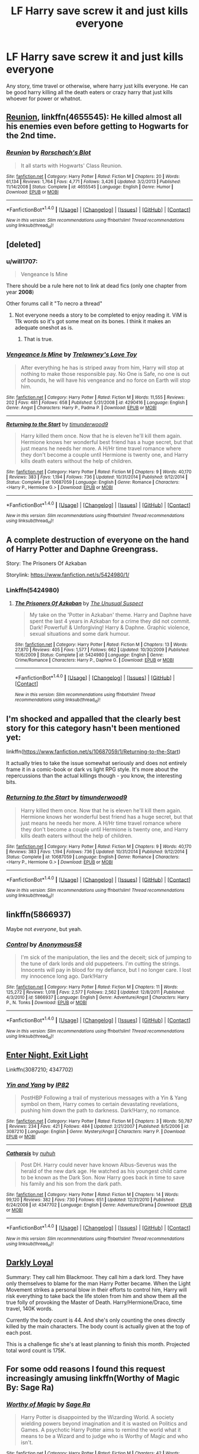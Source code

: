 #+TITLE: LF Harry save screw it and just kills everyone

* LF Harry save screw it and just kills everyone
:PROPERTIES:
:Author: nounusednames
:Score: 15
:DateUnix: 1493055334.0
:DateShort: 2017-Apr-24
:FlairText: Request
:END:
Any story, time travel or otherwise, where harry just kills everyone. He can be good harry killing all the death eaters or crazy harry that just kills whoever for power or whatnot.


** [[https://www.fanfiction.net/s/4655545/1/Reunion][Reunion]], linkffn(4655545): He killed almost all his enemies even before getting to Hogwarts for the 2nd time.
:PROPERTIES:
:Author: InquisitorCOC
:Score: 9
:DateUnix: 1493061278.0
:DateShort: 2017-Apr-24
:END:

*** [[http://www.fanfiction.net/s/4655545/1/][*/Reunion/*]] by [[https://www.fanfiction.net/u/686093/Rorschach-s-Blot][/Rorschach's Blot/]]

#+begin_quote
  It all starts with Hogwarts' Class Reunion.
#+end_quote

^{/Site/: [[http://www.fanfiction.net/][fanfiction.net]] *|* /Category/: Harry Potter *|* /Rated/: Fiction M *|* /Chapters/: 20 *|* /Words/: 61,134 *|* /Reviews/: 1,764 *|* /Favs/: 4,771 *|* /Follows/: 3,426 *|* /Updated/: 3/2/2013 *|* /Published/: 11/14/2008 *|* /Status/: Complete *|* /id/: 4655545 *|* /Language/: English *|* /Genre/: Humor *|* /Download/: [[http://www.ff2ebook.com/old/ffn-bot/index.php?id=4655545&source=ff&filetype=epub][EPUB]] or [[http://www.ff2ebook.com/old/ffn-bot/index.php?id=4655545&source=ff&filetype=mobi][MOBI]]}

--------------

*FanfictionBot*^{1.4.0} *|* [[[https://github.com/tusing/reddit-ffn-bot/wiki/Usage][Usage]]] | [[[https://github.com/tusing/reddit-ffn-bot/wiki/Changelog][Changelog]]] | [[[https://github.com/tusing/reddit-ffn-bot/issues/][Issues]]] | [[[https://github.com/tusing/reddit-ffn-bot/][GitHub]]] | [[[https://www.reddit.com/message/compose?to=tusing][Contact]]]

^{/New in this version: Slim recommendations using/ ffnbot!slim! /Thread recommendations using/ linksub(thread_id)!}
:PROPERTIES:
:Author: FanfictionBot
:Score: 1
:DateUnix: 1493061288.0
:DateShort: 2017-Apr-24
:END:


** [deleted]
:PROPERTIES:
:Score: 3
:DateUnix: 1493056427.0
:DateShort: 2017-Apr-24
:END:

*** u/will1707:
#+begin_quote
  Vengeance Is Mine
#+end_quote

There should be a rule here not to link at dead fics (only one chapter from year *2008*)

Other forums call it "To necro a thread"
:PROPERTIES:
:Author: will1707
:Score: 6
:DateUnix: 1493088345.0
:DateShort: 2017-Apr-25
:END:

**** Not everyone needs a story to be completed to enjoy reading it. ViM is 11k words so it's got some meat on its bones. I think it makes an adequate oneshot as is.
:PROPERTIES:
:Author: munin295
:Score: 2
:DateUnix: 1493309539.0
:DateShort: 2017-Apr-27
:END:

***** That is true.
:PROPERTIES:
:Author: will1707
:Score: 1
:DateUnix: 1493311198.0
:DateShort: 2017-Apr-27
:END:


*** [[http://www.fanfiction.net/s/4290416/1/][*/Vengeance Is Mine/*]] by [[https://www.fanfiction.net/u/1262998/Trelawney-s-Love-Toy][/Trelawney's Love Toy/]]

#+begin_quote
  After everything he has is striped away from him, Harry will stop at nothing to make those responsible pay. No One is Safe, no one is out of bounds, he will have his vengeance and no force on Earth will stop him.
#+end_quote

^{/Site/: [[http://www.fanfiction.net/][fanfiction.net]] *|* /Category/: Harry Potter *|* /Rated/: Fiction M *|* /Words/: 11,555 *|* /Reviews/: 202 *|* /Favs/: 481 *|* /Follows/: 658 *|* /Published/: 5/31/2008 *|* /id/: 4290416 *|* /Language/: English *|* /Genre/: Angst *|* /Characters/: Harry P., Padma P. *|* /Download/: [[http://www.ff2ebook.com/old/ffn-bot/index.php?id=4290416&source=ff&filetype=epub][EPUB]] or [[http://www.ff2ebook.com/old/ffn-bot/index.php?id=4290416&source=ff&filetype=mobi][MOBI]]}

--------------

[[http://www.fanfiction.net/s/10687059/1/][*/Returning to the Start/*]] by [[https://www.fanfiction.net/u/1816893/timunderwood9][/timunderwood9/]]

#+begin_quote
  Harry killed them once. Now that he is eleven he'll kill them again. Hermione knows her wonderful best friend has a huge secret, but that just means he needs her more. A H/Hr time travel romance where they don't become a couple until Hermione is twenty one, and Harry kills death eaters without the help of children.
#+end_quote

^{/Site/: [[http://www.fanfiction.net/][fanfiction.net]] *|* /Category/: Harry Potter *|* /Rated/: Fiction M *|* /Chapters/: 9 *|* /Words/: 40,170 *|* /Reviews/: 383 *|* /Favs/: 1,194 *|* /Follows/: 736 *|* /Updated/: 10/31/2014 *|* /Published/: 9/12/2014 *|* /Status/: Complete *|* /id/: 10687059 *|* /Language/: English *|* /Genre/: Romance *|* /Characters/: <Harry P., Hermione G.> *|* /Download/: [[http://www.ff2ebook.com/old/ffn-bot/index.php?id=10687059&source=ff&filetype=epub][EPUB]] or [[http://www.ff2ebook.com/old/ffn-bot/index.php?id=10687059&source=ff&filetype=mobi][MOBI]]}

--------------

*FanfictionBot*^{1.4.0} *|* [[[https://github.com/tusing/reddit-ffn-bot/wiki/Usage][Usage]]] | [[[https://github.com/tusing/reddit-ffn-bot/wiki/Changelog][Changelog]]] | [[[https://github.com/tusing/reddit-ffn-bot/issues/][Issues]]] | [[[https://github.com/tusing/reddit-ffn-bot/][GitHub]]] | [[[https://www.reddit.com/message/compose?to=tusing][Contact]]]

^{/New in this version: Slim recommendations using/ ffnbot!slim! /Thread recommendations using/ linksub(thread_id)!}
:PROPERTIES:
:Author: FanfictionBot
:Score: 2
:DateUnix: 1493056447.0
:DateShort: 2017-Apr-24
:END:


** A complete destruction of everyone on the hand of Harry Potter and Daphne Greengrass.

Story: The Prisoners Of Azkaban

Storylink: [[https://www.fanfiction.net/s/5424980/1/]]
:PROPERTIES:
:Author: EmilioJZ
:Score: 2
:DateUnix: 1493072749.0
:DateShort: 2017-Apr-25
:END:

*** Linkffn(5424980)
:PROPERTIES:
:Author: pieisbetterthancake
:Score: 1
:DateUnix: 1493079322.0
:DateShort: 2017-Apr-25
:END:

**** [[http://www.fanfiction.net/s/5424980/1/][*/The Prisoners Of Azkaban/*]] by [[https://www.fanfiction.net/u/2088311/The-Unusual-Suspect][/The Unusual Suspect/]]

#+begin_quote
  My take on the 'Potter in Azkaban' theme. Harry and Daphne have spent the last 4 years in Azkaban for a crime they did not commit. Dark! Powerful! & Unforgiving! Harry & Daphne. Graphic violence, sexual situations and some dark humour.
#+end_quote

^{/Site/: [[http://www.fanfiction.net/][fanfiction.net]] *|* /Category/: Harry Potter *|* /Rated/: Fiction M *|* /Chapters/: 13 *|* /Words/: 27,870 *|* /Reviews/: 405 *|* /Favs/: 1,577 *|* /Follows/: 662 *|* /Updated/: 10/30/2009 *|* /Published/: 10/6/2009 *|* /Status/: Complete *|* /id/: 5424980 *|* /Language/: English *|* /Genre/: Crime/Romance *|* /Characters/: Harry P., Daphne G. *|* /Download/: [[http://www.ff2ebook.com/old/ffn-bot/index.php?id=5424980&source=ff&filetype=epub][EPUB]] or [[http://www.ff2ebook.com/old/ffn-bot/index.php?id=5424980&source=ff&filetype=mobi][MOBI]]}

--------------

*FanfictionBot*^{1.4.0} *|* [[[https://github.com/tusing/reddit-ffn-bot/wiki/Usage][Usage]]] | [[[https://github.com/tusing/reddit-ffn-bot/wiki/Changelog][Changelog]]] | [[[https://github.com/tusing/reddit-ffn-bot/issues/][Issues]]] | [[[https://github.com/tusing/reddit-ffn-bot/][GitHub]]] | [[[https://www.reddit.com/message/compose?to=tusing][Contact]]]

^{/New in this version: Slim recommendations using/ ffnbot!slim! /Thread recommendations using/ linksub(thread_id)!}
:PROPERTIES:
:Author: FanfictionBot
:Score: 0
:DateUnix: 1493079342.0
:DateShort: 2017-Apr-25
:END:


** I'm shocked and appalled that the clearly best story for this category hasn't been mentioned yet:

linkffn([[https://www.fanfiction.net/s/10687059/1/Returning-to-the-Start]])

It actually tries to take the issue somewhat seriously and does not entirely frame it in a comic-book or dark vs light RPG style. It's more about the repercussions than the actual killings though - you know, the interesting bits.
:PROPERTIES:
:Author: Deathcrow
:Score: 2
:DateUnix: 1493134254.0
:DateShort: 2017-Apr-25
:END:

*** [[http://www.fanfiction.net/s/10687059/1/][*/Returning to the Start/*]] by [[https://www.fanfiction.net/u/1816893/timunderwood9][/timunderwood9/]]

#+begin_quote
  Harry killed them once. Now that he is eleven he'll kill them again. Hermione knows her wonderful best friend has a huge secret, but that just means he needs her more. A H/Hr time travel romance where they don't become a couple until Hermione is twenty one, and Harry kills death eaters without the help of children.
#+end_quote

^{/Site/: [[http://www.fanfiction.net/][fanfiction.net]] *|* /Category/: Harry Potter *|* /Rated/: Fiction M *|* /Chapters/: 9 *|* /Words/: 40,170 *|* /Reviews/: 383 *|* /Favs/: 1,194 *|* /Follows/: 736 *|* /Updated/: 10/31/2014 *|* /Published/: 9/12/2014 *|* /Status/: Complete *|* /id/: 10687059 *|* /Language/: English *|* /Genre/: Romance *|* /Characters/: <Harry P., Hermione G.> *|* /Download/: [[http://www.ff2ebook.com/old/ffn-bot/index.php?id=10687059&source=ff&filetype=epub][EPUB]] or [[http://www.ff2ebook.com/old/ffn-bot/index.php?id=10687059&source=ff&filetype=mobi][MOBI]]}

--------------

*FanfictionBot*^{1.4.0} *|* [[[https://github.com/tusing/reddit-ffn-bot/wiki/Usage][Usage]]] | [[[https://github.com/tusing/reddit-ffn-bot/wiki/Changelog][Changelog]]] | [[[https://github.com/tusing/reddit-ffn-bot/issues/][Issues]]] | [[[https://github.com/tusing/reddit-ffn-bot/][GitHub]]] | [[[https://www.reddit.com/message/compose?to=tusing][Contact]]]

^{/New in this version: Slim recommendations using/ ffnbot!slim! /Thread recommendations using/ linksub(thread_id)!}
:PROPERTIES:
:Author: FanfictionBot
:Score: 1
:DateUnix: 1493134273.0
:DateShort: 2017-Apr-25
:END:


** linkffn(5866937)

Maybe not /everyone/, but yeah.
:PROPERTIES:
:Author: deirox
:Score: 2
:DateUnix: 1493056583.0
:DateShort: 2017-Apr-24
:END:

*** [[http://www.fanfiction.net/s/5866937/1/][*/Control/*]] by [[https://www.fanfiction.net/u/245778/Anonymous58][/Anonymous58/]]

#+begin_quote
  I'm sick of the manipulation, the lies and the deceit; sick of jumping to the tune of dark lords and old puppeteers. I'm cutting the strings. Innocents will pay in blood for my defiance, but I no longer care. I lost my innocence long ago. Dark!Harry
#+end_quote

^{/Site/: [[http://www.fanfiction.net/][fanfiction.net]] *|* /Category/: Harry Potter *|* /Rated/: Fiction M *|* /Chapters/: 11 *|* /Words/: 125,272 *|* /Reviews/: 1,018 *|* /Favs/: 2,577 *|* /Follows/: 2,562 *|* /Updated/: 12/8/2011 *|* /Published/: 4/3/2010 *|* /id/: 5866937 *|* /Language/: English *|* /Genre/: Adventure/Angst *|* /Characters/: Harry P., N. Tonks *|* /Download/: [[http://www.ff2ebook.com/old/ffn-bot/index.php?id=5866937&source=ff&filetype=epub][EPUB]] or [[http://www.ff2ebook.com/old/ffn-bot/index.php?id=5866937&source=ff&filetype=mobi][MOBI]]}

--------------

*FanfictionBot*^{1.4.0} *|* [[[https://github.com/tusing/reddit-ffn-bot/wiki/Usage][Usage]]] | [[[https://github.com/tusing/reddit-ffn-bot/wiki/Changelog][Changelog]]] | [[[https://github.com/tusing/reddit-ffn-bot/issues/][Issues]]] | [[[https://github.com/tusing/reddit-ffn-bot/][GitHub]]] | [[[https://www.reddit.com/message/compose?to=tusing][Contact]]]

^{/New in this version: Slim recommendations using/ ffnbot!slim! /Thread recommendations using/ linksub(thread_id)!}
:PROPERTIES:
:Author: FanfictionBot
:Score: 1
:DateUnix: 1493056593.0
:DateShort: 2017-Apr-24
:END:


** [[https://www.patronuscharm.net/s/90/1/][Enter Night, Exit Light]]

Linkffn(3087210; 4347702)
:PROPERTIES:
:Author: valtazar
:Score: 1
:DateUnix: 1493059447.0
:DateShort: 2017-Apr-24
:END:

*** [[http://www.fanfiction.net/s/3087210/1/][*/Yin and Yang/*]] by [[https://www.fanfiction.net/u/888655/IP82][/IP82/]]

#+begin_quote
  PostHBP Following a trail of mysterious messages with a Yin & Yang symbol on them, Harry comes to certain devastating revelations, pushing him down the path to darkness. Dark!Harry, no romance.
#+end_quote

^{/Site/: [[http://www.fanfiction.net/][fanfiction.net]] *|* /Category/: Harry Potter *|* /Rated/: Fiction M *|* /Chapters/: 3 *|* /Words/: 50,787 *|* /Reviews/: 234 *|* /Favs/: 421 *|* /Follows/: 484 *|* /Updated/: 2/21/2007 *|* /Published/: 8/5/2006 *|* /id/: 3087210 *|* /Language/: English *|* /Genre/: Mystery/Angst *|* /Characters/: Harry P. *|* /Download/: [[http://www.ff2ebook.com/old/ffn-bot/index.php?id=3087210&source=ff&filetype=epub][EPUB]] or [[http://www.ff2ebook.com/old/ffn-bot/index.php?id=3087210&source=ff&filetype=mobi][MOBI]]}

--------------

[[http://www.fanfiction.net/s/4347702/1/][*/Catharsis/*]] by [[https://www.fanfiction.net/u/936968/nuhuh][/nuhuh/]]

#+begin_quote
  Post DH. Harry could never have known Albus-Severus was the herald of the new dark age. He watched as his youngest child came to be known as the Dark Son. Now Harry goes back in time to save his family and his son from the dark path.
#+end_quote

^{/Site/: [[http://www.fanfiction.net/][fanfiction.net]] *|* /Category/: Harry Potter *|* /Rated/: Fiction M *|* /Chapters/: 14 *|* /Words/: 99,120 *|* /Reviews/: 382 *|* /Favs/: 730 *|* /Follows/: 651 *|* /Updated/: 12/31/2010 *|* /Published/: 6/24/2008 *|* /id/: 4347702 *|* /Language/: English *|* /Genre/: Adventure/Drama *|* /Download/: [[http://www.ff2ebook.com/old/ffn-bot/index.php?id=4347702&source=ff&filetype=epub][EPUB]] or [[http://www.ff2ebook.com/old/ffn-bot/index.php?id=4347702&source=ff&filetype=mobi][MOBI]]}

--------------

*FanfictionBot*^{1.4.0} *|* [[[https://github.com/tusing/reddit-ffn-bot/wiki/Usage][Usage]]] | [[[https://github.com/tusing/reddit-ffn-bot/wiki/Changelog][Changelog]]] | [[[https://github.com/tusing/reddit-ffn-bot/issues/][Issues]]] | [[[https://github.com/tusing/reddit-ffn-bot/][GitHub]]] | [[[https://www.reddit.com/message/compose?to=tusing][Contact]]]

^{/New in this version: Slim recommendations using/ ffnbot!slim! /Thread recommendations using/ linksub(thread_id)!}
:PROPERTIES:
:Author: FanfictionBot
:Score: 1
:DateUnix: 1493059483.0
:DateShort: 2017-Apr-24
:END:


** [[http://www.roughtrade.org/category/works-in-progress/darkly-loyal-harry-potter/][Darkly Loyal]]

Summary: They call him Blackmoor. They call him a dark lord. They have only themselves to blame for the man Harry Potter became. When the Light Movement strikes a personal blow in their efforts to control him, Harry will risk everything to take back the life stolen from him and show them all the true folly of provoking the Master of Death. Harry/Hermione/Draco, time travel, 140K words.

Currently the body count is 44. And she's only counting the ones directly killed by the main characters. The body count is actually given at the top of each post.

This is a challenge fic she's at least planning to finish this month. Projected total word count is 175K.
:PROPERTIES:
:Author: t1mepiece
:Score: 1
:DateUnix: 1493072517.0
:DateShort: 2017-Apr-25
:END:


** For some odd reasons I found this request increasingly amusing linkffn(Worthy of Magic By: Sage Ra)
:PROPERTIES:
:Author: xKingGilgameshx
:Score: 1
:DateUnix: 1493077077.0
:DateShort: 2017-Apr-25
:END:

*** [[http://www.fanfiction.net/s/11826429/1/][*/Worthy of Magic/*]] by [[https://www.fanfiction.net/u/1516835/Sage-Ra][/Sage Ra/]]

#+begin_quote
  Harry Potter is disappointed by the Wizarding World. A society wielding powers beyond imagination and it is wasted on Politics and Games. A psychotic Harry Potter aims to remind the world what it means to be a Wizard and to judge who is Worthy of Magic and who isn't.
#+end_quote

^{/Site/: [[http://www.fanfiction.net/][fanfiction.net]] *|* /Category/: Harry Potter *|* /Rated/: Fiction M *|* /Chapters/: 42 *|* /Words/: 130,917 *|* /Reviews/: 1,915 *|* /Favs/: 2,824 *|* /Follows/: 3,470 *|* /Updated/: 2/24 *|* /Published/: 3/6/2016 *|* /id/: 11826429 *|* /Language/: English *|* /Genre/: Horror/Adventure *|* /Characters/: Harry P., Daphne G. *|* /Download/: [[http://www.ff2ebook.com/old/ffn-bot/index.php?id=11826429&source=ff&filetype=epub][EPUB]] or [[http://www.ff2ebook.com/old/ffn-bot/index.php?id=11826429&source=ff&filetype=mobi][MOBI]]}

--------------

*FanfictionBot*^{1.4.0} *|* [[[https://github.com/tusing/reddit-ffn-bot/wiki/Usage][Usage]]] | [[[https://github.com/tusing/reddit-ffn-bot/wiki/Changelog][Changelog]]] | [[[https://github.com/tusing/reddit-ffn-bot/issues/][Issues]]] | [[[https://github.com/tusing/reddit-ffn-bot/][GitHub]]] | [[[https://www.reddit.com/message/compose?to=tusing][Contact]]]

^{/New in this version: Slim recommendations using/ ffnbot!slim! /Thread recommendations using/ linksub(thread_id)!}
:PROPERTIES:
:Author: FanfictionBot
:Score: 1
:DateUnix: 1493077117.0
:DateShort: 2017-Apr-25
:END:
